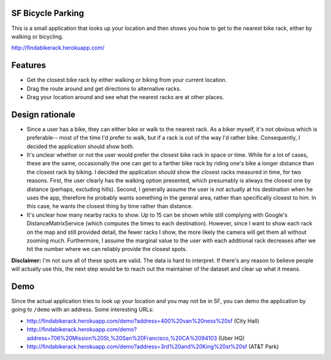 SF Bicycle Parking
================================================================================

This is a small application that looks up your location and then shows you how
to get to the nearest bike rack, either by walking or bicycling.

http://findabikerack.herokuapp.com/

Features
================================================================================

- Get the closest bike rack by either walking or biking from your current
  location.

- Drag the route around and get directions to alternative racks.

- Drag your location around and see what the nearest racks are at other places.

Design rationale
================================================================================

- Since a user has a bike, they can either bike or walk to the nearest rack.
  As a biker myself, it's not obvious which is preferable-- most of the time
  I'd prefer to walk, but if a rack is out of the way I'd rather bike.
  Consequently, I decided the application should show both.

- It's unclear whether or not the user would prefer the closest bike rack in
  space or time. While for a lot of cases, these are the same, occasionally the
  one can get to a farther bike rack by riding one's bike a longer distance than
  the closest rack by biking. I decided the application should show the closest
  racks measured in time, for two reasons. First, the user clearly has the
  walking option presented, which presumably is always the closest one by
  distance (perhaps, excluding hills). Second, I generally assume the user is
  *not* actually at his destination when he uses the app, therefore he probably
  wants something in the general area, rather than specifically closest to him.
  In this case, he wants the closest thing by time rather than distance.

- It's unclear how many nearby racks to show. Up to 15 can be shown while still
  complying with Google's DistanceMatrixService (which computes the times to
  each destination). However, since I want to show each rack on the map and
  still provided detail, the fewer racks I show, the more likely the camera will
  get them all without zooming much. Furthermore, I assume the marginal value to
  the user with each additional rack decreases after we hit the number where we
  can reliably provide the closest spots.

**Disclaimer:** I'm not sure all of these spots are valid. The data is hard to
interpret. If there's any reason to believe people will actually use this, the
next step would be to reach out the maintainer of the dataset and clear up what
it means.

Demo
================================================================================

Since the actual application tries to look up your location and you may not be
in SF, you can demo the application by going to ``/demo`` with an address.
Some interesting URLs:

- http://findabikerack.herokuapp.com/demo?address=400%20van%20ness%20sf (City Hall)
- http://findabikerack.herokuapp.com/demo?address=706%20Mission%20St,%20San%20Francisco,%20CA%2094103 (Uber HQ)
- http://findabikerack.herokuapp.com/demo?address=3rd%20and%20King%20st%20sf (AT&T Park)
